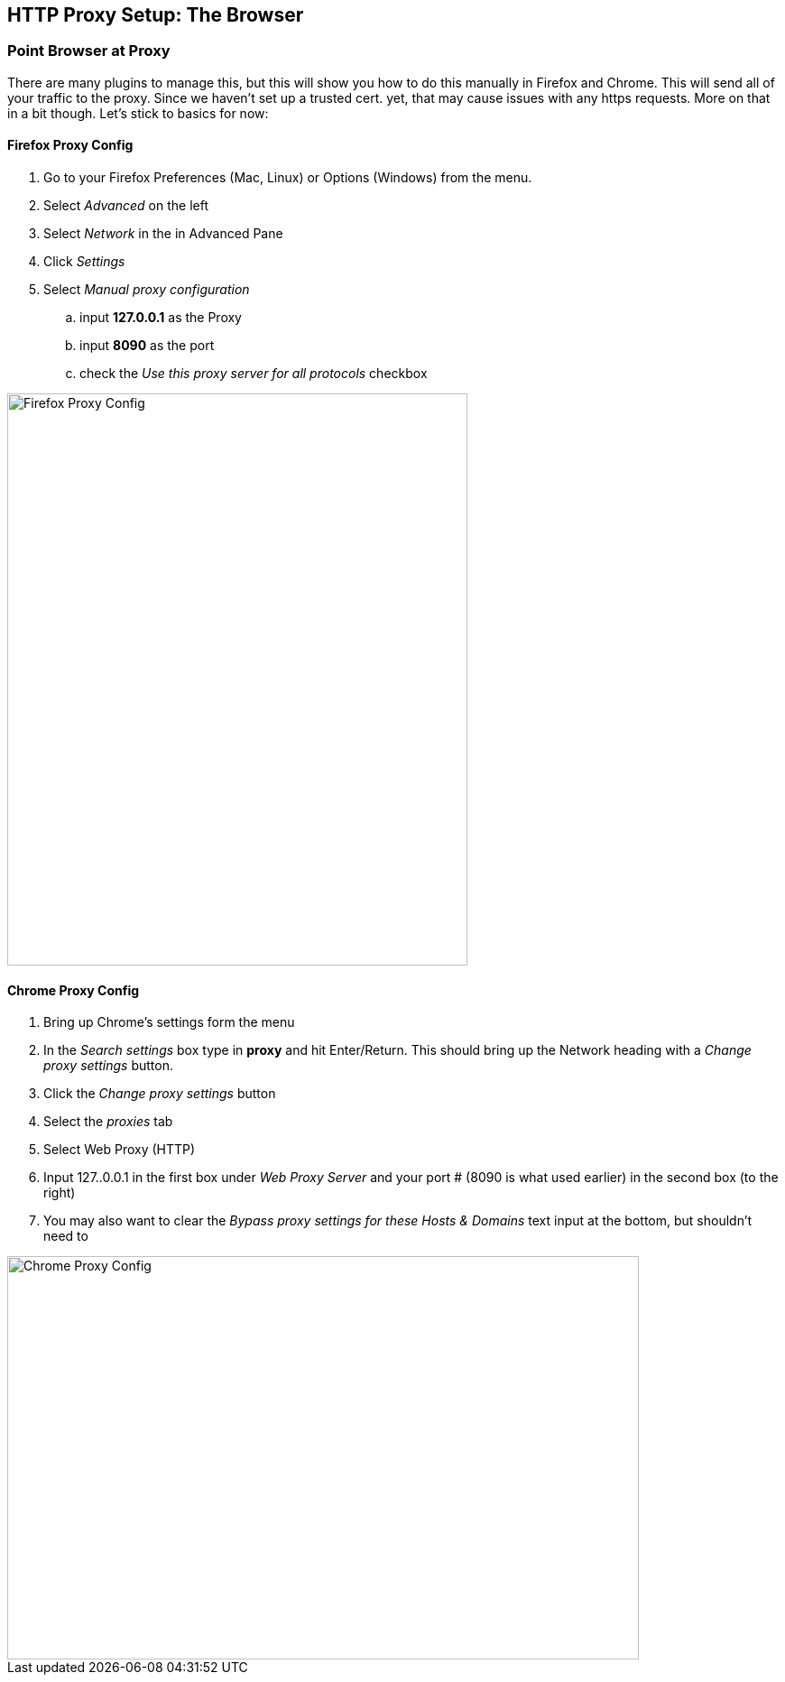 == HTTP Proxy Setup: The Browser

=== Point Browser at Proxy

There are many plugins to manage this, but this will show you how to do this manually in Firefox and Chrome.
This will send all of your traffic to the proxy. Since we haven't set up a trusted cert. yet, that may cause issues with any https requests. More on that in a bit though. Let's stick to basics for now:

==== Firefox Proxy Config

. Go to your Firefox Preferences (Mac, Linux) or Options (Windows) from the menu.
. Select _Advanced_ on the left
. Select _Network_ in the in Advanced Pane
. Click _Settings_
. Select _Manual proxy configuration_
.. input *127.0.0.1* as the Proxy
.. input *8090* as the port
.. check the _Use this proxy server for all protocols_ checkbox

image::plugin_lessons/plugin/HttpBasics/images/firefox-proxy-config.png[Firefox Proxy Config,510,634,style="lesson-image"]

==== Chrome Proxy Config

. Bring up Chrome's settings form the menu
. In the _Search settings_ box type in *proxy* and hit Enter/Return. This should bring up the Network heading with a _Change proxy settings_ button.
. Click the _Change proxy settings_ button
. Select the _proxies_ tab
. Select Web Proxy (HTTP)
. Input 127..0.0.1 in the first box under _Web Proxy Server_ and your port # (8090 is what used earlier) in the second box (to the right)
. You may also want to clear the _Bypass proxy settings for these Hosts & Domains_ text input at the bottom, but shouldn't need to

image::plugin_lessons/plugin/HttpBasics/images/chrome-manual-proxy.png[Chrome Proxy Config,700,447,style="lesson-image"]